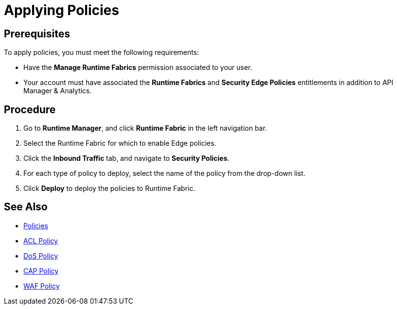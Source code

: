 = Applying Policies

== Prerequisites

To apply policies, you must meet the following requirements:

* Have the *Manage Runtime Fabrics* permission associated to your user.
* Your account must have associated the *Runtime Fabrics* and *Security Edge Policies* entitlements in addition to API Manager & Analytics.

== Procedure

. Go to *Runtime Manager*, and click *Runtime Fabric* in the left navigation bar.
. Select the Runtime Fabric for which to enable Edge policies.
. Click the *Inbound Traffic* tab, and navigate to *Security Policies*.
. For each type of policy to deploy, select the name of the policy from the drop-down list.
. Click *Deploy* to deploy the policies to Runtime Fabric.

== See Also

* xref:index-policies.adoc[Policies]
* xref:acl-policy.adoc[ACL Policy]
* xref:dos-policy.adoc[DoS Policy]
* xref:cap-policy.adoc[CAP Policy]
* xref:waf-policy.adoc[WAF Policy]
